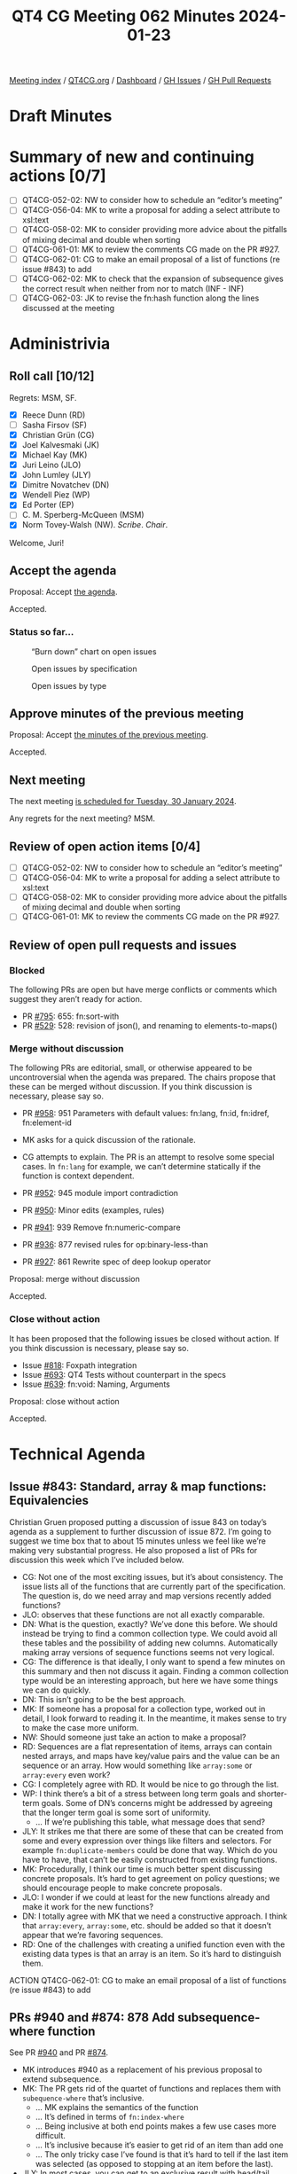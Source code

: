 :PROPERTIES:
:ID:       C240DE71-4276-4F93-8596-F3C5A37E7D28
:END:
#+title: QT4 CG Meeting 062 Minutes 2024-01-23
#+author: Norm Tovey-Walsh
#+filetags: :qt4cg:
#+options: html-style:nil h:6
#+html_head: <link rel="stylesheet" type="text/css" href="/meeting/css/htmlize.css"/>
#+html_head: <link rel="stylesheet" type="text/css" href="../../../css/style.css"/>
#+html_head: <link rel="shortcut icon" href="/img/QT4-64.png" />
#+html_head: <link rel="apple-touch-icon" sizes="64x64" href="/img/QT4-64.png" type="image/png" />
#+html_head: <link rel="apple-touch-icon" sizes="76x76" href="/img/QT4-76.png" type="image/png" />
#+html_head: <link rel="apple-touch-icon" sizes="120x120" href="/img/QT4-120.png" type="image/png" />
#+html_head: <link rel="apple-touch-icon" sizes="152x152" href="/img/QT4-152.png" type="image/png" />
#+options: author:nil email:nil creator:nil timestamp:nil
#+startup: showall

[[../][Meeting index]] / [[https://qt4cg.org][QT4CG.org]] / [[https://qt4cg.org/dashboard][Dashboard]] / [[https://github.com/qt4cg/qtspecs/issues][GH Issues]] / [[https://github.com/qt4cg/qtspecs/pulls][GH Pull Requests]]

* Draft Minutes
:PROPERTIES:
:unnumbered: t
:CUSTOM_ID: minutes
:END:

* Summary of new and continuing actions [0/7]
:PROPERTIES:
:unnumbered: t
:CUSTOM_ID: new-actions
:END:

+ [ ] QT4CG-052-02: NW to consider how to schedule an “editor’s meeting”
+ [ ] QT4CG-056-04: MK to write a proposal for adding a select attribute to xsl:text
+ [ ] QT4CG-058-02: MK to consider providing more advice about the pitfalls of mixing decimal and double when sorting
+ [ ] QT4CG-061-01: MK to review the comments CG made on the PR #927.
+ [ ] QT4CG-062-01: CG to make an email proposal of a list of functions (re issue #843) to add
+ [ ] QT4CG-062-02: MK to check that the expansion of subsequence gives the correct result when neither from nor to match (INF - INF)
+ [ ] QT4CG-062-03: JK to revise the fn:hash function along the lines discussed at the meeting

* Administrivia
:PROPERTIES:
:CUSTOM_ID: administrivia
:END:

** Roll call [10/12]
:PROPERTIES:
:CUSTOM_ID: roll-call
:END:

Regrets: MSM, SF.

+ [X] Reece Dunn (RD)
+ [ ] Sasha Firsov (SF)
+ [X] Christian Grün (CG)
+ [X] Joel Kalvesmaki (JK)
+ [X] Michael Kay (MK)
+ [X] Juri Leino (JLO)
+ [X] John Lumley (JLY)
+ [X] Dimitre Novatchev (DN)
+ [X] Wendell Piez (WP)
+ [X] Ed Porter (EP)
+ [ ] C. M. Sperberg-McQueen (MSM)
+ [X] Norm Tovey-Walsh (NW). /Scribe/. /Chair/.

Welcome, Juri!

** Accept the agenda
:PROPERTIES:
:CUSTOM_ID: agenda
:END:

Proposal: Accept [[../../agenda/2024/01-23.html][the agenda]].

Accepted.

*** Status so far…
:PROPERTIES:
:CUSTOM_ID: so-far
:END:

#+CAPTION: “Burn down” chart on open issues
#+NAME:   fig:open-issues
[[./issues-open-2024-01-23.png]]

#+CAPTION: Open issues by specification
#+NAME:   fig:open-issues-by-spec
[[./issues-by-spec-2024-01-23.png]]

#+CAPTION: Open issues by type
#+NAME:   fig:open-issues-by-type
[[./issues-by-type-2024-01-23.png]]

** Approve minutes of the previous meeting
:PROPERTIES:
:CUSTOM_ID: approve-minutes
:END:

Proposal: Accept [[../../minutes/2024/01-16.html][the minutes of the previous meeting]].

Accepted.

** Next meeting
:PROPERTIES:
:CUSTOM_ID: next-meeting
:END:

The next meeting [[../../agenda/2024/01-30.html][is scheduled for Tuesday, 30 January 2024]].

Any regrets for the next meeting? MSM.

** Review of open action items [0/4]
:PROPERTIES:
:CUSTOM_ID: open-actions
:END:

+ [ ] QT4CG-052-02: NW to consider how to schedule an “editor’s meeting”
+ [ ] QT4CG-056-04: MK to write a proposal for adding a select attribute to xsl:text
+ [ ] QT4CG-058-02: MK to consider providing more advice about the pitfalls of mixing decimal and double when sorting
+ [ ] QT4CG-061-01: MK to review the comments CG made on the PR #927.

** Review of open pull requests and issues
:PROPERTIES:
:CUSTOM_ID: open-pull-requests
:END:

*** Blocked
:PROPERTIES:
:CUSTOM_ID: blocked
:END:

The following PRs are open but have merge conflicts or comments which
suggest they aren’t ready for action.

+ PR [[https://qt4cg.org/dashboard/#pr-795][#795]]: 655: fn:sort-with
+ PR [[https://qt4cg.org/dashboard/#pr-529][#529]]: 528: revision of json(), and renaming to elements-to-maps()

*** Merge without discussion
:PROPERTIES:
:CUSTOM_ID: merge-without-discussion
:END:

The following PRs are editorial, small, or otherwise appeared to be
uncontroversial when the agenda was prepared. The chairs propose that
these can be merged without discussion. If you think discussion is
necessary, please say so.

+ PR [[https://qt4cg.org/dashboard/#pr-958][#958]]: 951 Parameters with default values: fn:lang, fn:id, fn:idref, fn:element-id

+ MK asks for a quick discussion of the rationale.
+ CG attempts to explain. The PR is an attempt to resolve some special
  cases. In ~fn:lang~ for example, we can’t determine statically if
  the function is context dependent.

+ PR [[https://qt4cg.org/dashboard/#pr-952][#952]]: 945 module import contradiction
+ PR [[https://qt4cg.org/dashboard/#pr-950][#950]]: Minor edits (examples, rules)
+ PR [[https://qt4cg.org/dashboard/#pr-941][#941]]: 939 Remove fn:numeric-compare
+ PR [[https://qt4cg.org/dashboard/#pr-936][#936]]: 877 revised rules for op:binary-less-than
+ PR [[https://qt4cg.org/dashboard/#pr-927][#927]]: 861 Rewrite spec of deep lookup operator

Proposal: merge without discussion

Accepted.

*** Close without action
:PROPERTIES:
:CUSTOM_ID: close-without-action
:END:

It has been proposed that the following issues be closed without action.
If you think discussion is necessary, please say so.

+ Issue [[https://github.com/qt4cg/qtspecs/issues/818][#818]]: Foxpath integration
+ Issue [[https://github.com/qt4cg/qtspecs/issues/693][#693]]: QT4 Tests without counterpart in the specs
+ Issue [[https://github.com/qt4cg/qtspecs/issues/639][#639]]: fn:void: Naming, Arguments

Proposal: close without action

Accepted.

* Technical Agenda
:PROPERTIES:
:CUSTOM_ID: technical-agenda
:END:

** Issue #843:  Standard, array & map functions: Equivalencies
:PROPERTIES:
:CUSTOM_ID: issue-843
:END:

Christian Gruen proposed putting a discussion of issue 843 on today’s
agenda as a supplement to further discussion of issue 872. I’m going
to suggest we time box that to about 15 minutes unless we feel like
we’re making very substantial progress. He also proposed a list of PRs
for discussion this week which I’ve included below.

+ CG: Not one of the most exciting issues, but it’s about consistency.
  The issue lists all of the functions that are currently part of the
  specification. The question is, do we need array and map versions
  recently added functions?
+ JLO: observes that these functions are not all exactly comparable.
+ DN: What is the question, exactly? We’ve done this before. We should
  instead be trying to find a common collection type. We could avoid
  all these tables and the possibility of adding new columns.
  Automatically making array versions of sequence functions seems not
  very logical.
+ CG: The difference is that ideally, I only want to spend a few
  minutes on this summary and then not discuss it again. Finding a
  common collection type would be an interesting approach, but here we
  have some things we can do quickly.
+ DN: This isn’t going to be the best approach.
+ MK: If someone has a proposal for a collection type, worked out in
  detail, I look forward to reading it. In the meantime, it makes
  sense to try to make the case more uniform. 
+ NW: Should someone just take an action to make a proposal?
+ RD: Sequences are a flat representation of items, arrays can contain
  nested arrays, and maps have key/value pairs and the value can be an
  sequence or an array. How would something like ~array:some~ or
  ~array:every~ even work?
+ CG: I completely agree with RD. It would be nice to go through the
  list.
+ WP: I think there’s a bit of a stress between long term goals and
  shorter-term goals. Some of DN’s concerns might be addressed by
  agreeing that the longer term goal is some sort of uniformity.
  + … If we’re publishing this table, what message does that send?
+ JLY: It strikes me that there are some of these that can be created
  from some and every expression over things like filters and
  selectors. For example ~fn:duplicate-members~ could be done that
  way. Which do you have to have, that can’t be easily constructed
  from existing functions.
+ MK: Procedurally, I think our time is much better spent discussing
  concrete proposals. It’s hard to get agreement on policy questions;
  we should encourage people to make concrete proposals.
+ JLO: I wonder if we could at least for the new functions already and
  make it work for the new functions?
+ DN: I totally agree with MK that we need a constructive approach. I
  think that ~array:every~, ~array:some~, etc. should be added so that
  it doesn’t appear that we’re favoring sequences.
+ RD: One of the challenges with creating a unified function even with
  the existing data types is that an array is an item. So it’s hard to
  distinguish them.

ACTION QT4CG-062-01: CG to make an email proposal of a list of functions (re issue #843) to add

** PRs #940 and #874: 878 Add subsequence-where function
:PROPERTIES:
:CUSTOM_ID: pr-940
:END:

See PR [[https://qt4cg.org/dashboard/#pr-940][#940]] and PR [[https://qt4cg.org/dashboard/#pr-874][#874]].

+ MK introduces #940 as a replacement of his previous proposal to extend subsequence.
+ MK: The PR gets rid of the quartet of functions and replaces them
  with ~subequence-where~ that’s inclusive.
  + … MK explains the semantics of the function
  + … It’s defined in terms of ~fn:index-where~
  + … Being inclusive at both end points makes a few use cases more difficult.
  + … It’s inclusive because it’s easier to get rid of an item than add one
  + … The only tricky case I’ve found is that it’s hard to tell if the
    last item was selected (as opposed to stopping at an item before the last).
+ JLY: In most cases, you can get to an exclusive result with head/tail.
+ MK: That use case inspired me to add a while close to for
  expressions that handles that case quite well.
+ DN: The use of ~INF~ in the description concerns me.
+ MK: The ~subsequence~ function handles ~INF~ so its fine.

Proposal: accept #940, discard #878

Accepted.

Some discussion of subtraction of ~INF~ values.

ACTION QT4CG-062-02: MK to check that the expansion of subsequence gives the correct result when neither from nor to match (INF - INF)

** PR #937: 779 hash function
:PROPERTIES:
:CUSTOM_ID: pr-937
:END:

See PR [[https://qt4cg.org/dashboard/#pr-937][#937]]

+ JK introduces the proposed ~hash~ function.
+ JK: The input is turned into a sequence of octets and fed to the algorithm
  + … There were comments about providing a salt function, but I was
    hoping to start with a basic building block.
  + … Two of the three algorithms have been cracked; caveat user.
+ RD: Should the algorithm names be matched in a case-insensitive
  manner. I note that ~sha-1~ is lower case in one of my examples.
+ JK: Yes, that’s in the spec.
+ MK: Another minor point, the conversion from an octet sequence to a
  string is under-specified. It should say that it does it as if using
  the hexbinary to string cast.
+ DN: I this proposal a lot, what strikes me is that there are just
  three algorithms. I’d like to have more or make the list open-ended.
+ JK: Benito asked why we don’t have a hash function library, I don’t
  have an opinion on that.
+ MK: Why are we returning a string rather than a binary value?
+ JK: That’s what most people expect.

Some discussion of what kind of string representation might be wanted.

+ NW: I think it should have an options algorithm.
+ MK: Have a single required option
+ JK: Replace the second argument with a map.
+ JLO: I like the idea of an options map. The options map could also
  specify the desired output format.
  + … I would like to have a core function.
+ RD: On the question of implementing it in a library, the hash
  algorithms mutate the values so it’s hard to do in an XQuery or XSLT
  function.
+ MK: I think the question of what module and namespace this function
  goes in and whether it can be implemented in XQuery are completely
  orthogonal.

Some discussion of whether or not this should be an independent module.

+ MK: What about the name of the function? Is ~fn:hash~ the right name?
+ JK: It’s always a mystery to me where the dividing line is between hash and checksum.

Proposal: Accepted this PR

Accepted.

ACTION QT4CG-062-03: JK to revise the fn:hash function along the lines discussed at the meeting

** PR #962: 946 fn:iterate-while → fn:while-do, fn:do-until
:PROPERTIES:
:CUSTOM_ID: pr-962
:END:

See PR [[https://qt4cg.org/dashboard/#pr-962][#962]]

CG introduces the rational for creating ~while-do~ and ~do-until~
instead of ~iterate-while~. It allows the user to check before or
after the condition. This provides a broader set of semantics.

CG shows how ~do-until~ makes some use cases easier because the
iteration always happens at least once.

+ DN: I think ~do-until~ is something that would be very handy. I
  think ~while-do~ should be renamed to just ~while~.
+ CG: I thought of that. But we are considering a ~while~ clause on a
  FLOWR expression and that could lead to ambiguity if the beginning
  of the FLOWR clause is omitted.
+ MK: Choosing names that we might want to use as language keywords seems unwise.
+ DN: We want to avoid specifying order and ordering in functional
  programming as much as possible.
+ MK: Yes, but we also want names that are intuitive to users. I like the symmetry.
+ CG: There really is an order here.

Some discussion of the order of the arguments to the two functions.

+ RD: Would it be clearer if ~$seq~ in the first example was ~$value~.
+ JL: If ~$p~ is the position, that would be better.
+ MK: Or ~$index~
+ JLO: I thought we could rename them to apply-until, but I don’t know
  if that’s any better. But do-while is well known.

Accept this PR.

Accepted.

** PR #956: 850-partial Editorial improvements to parse-html()
:PROPERTIES:
:CUSTOM_ID: pr-956
:END:

See PR [[https://qt4cg.org/dashboard/#pr-956][#956]]

Some discussion of the semantics. RD suggests that the way that the
HTML version and type work have changed but the names haven’t been
changed in the record type.

MK proposes to look at it again, encourages RD to make his comments on
the PR.

* Any other business
:PROPERTIES:
:CUSTOM_ID: any-other-business
:END:

None heard.

* Adjourned
:PROPERTIES:
:CUSTOM_ID: adjourned
:END:
